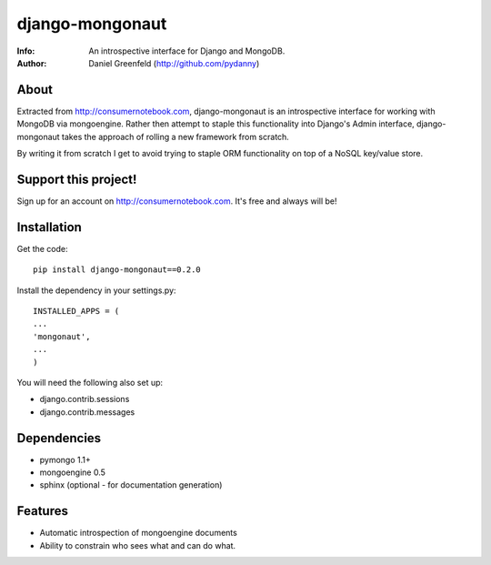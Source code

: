 ================
django-mongonaut
================
:Info: An introspective interface for Django and MongoDB.
:Author: Daniel Greenfeld (http://github.com/pydanny)

About
=====
Extracted from http://consumernotebook.com, django-mongonaut is an introspective interface for working with MongoDB via mongoengine. Rather then attempt to staple this functionality into Django's Admin interface, django-mongonaut takes the approach of rolling a new framework from scratch.

By writing it from scratch I get to avoid trying to staple ORM functionality on top of a NoSQL key/value store.

Support this project!
=====================

Sign up for an account on http://consumernotebook.com. It's free and always will be!

Installation
============

Get the code::

    pip install django-mongonaut==0.2.0
    
Install the dependency in your settings.py::

    INSTALLED_APPS = (
    ...
    'mongonaut',
    ...
    )
    
You will need the following also set up:

* django.contrib.sessions
* django.contrib.messages

    

Dependencies
============

- pymongo 1.1+
- mongoengine 0.5
- sphinx (optional - for documentation generation)

Features
=========

- Automatic introspection of mongoengine documents
- Ability to constrain who sees what and can do what.